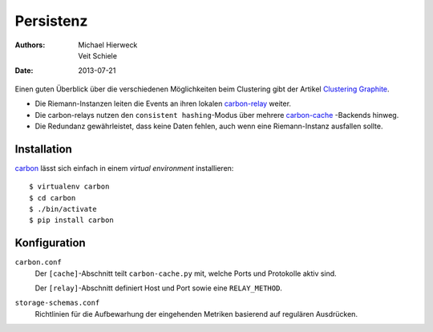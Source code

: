 ==========
Persistenz
==========

:Authors: - Michael Hierweck
          - Veit Schiele
:Date: 2013-07-21

Einen guten Überblick über die verschiedenen Möglichkeiten beim Clustering gibt
der Artikel `Clustering Graphite <http://bitprophet.org/blog/2013/03/07/graphite/>`_.

- Die Riemann-Instanzen leiten die Events an ihren lokalen `carbon-relay
  <http://graphite.readthedocs.org/en/1.0/carbon-daemons.html#carbon-relay-py>`_
  weiter.
- Die carbon-relays nutzen den ``consistent hashing``-Modus über mehrere
  `carbon-cache <http://graphite.readthedocs.org/en/1.0/carbon-daemons.html#carbon-cache-py>`_
  -Backends hinweg.
- Die Redundanz gewährleistet, dass keine Daten fehlen, auch wenn eine
  Riemann-Instanz ausfallen sollte.

Installation
============

`carbon <https://pypi.python.org/pypi/carbon>`_ lässt sich einfach in einem
*virtual environment* installieren::

 $ virtualenv carbon
 $ cd carbon
 $ ./bin/activate
 $ pip install carbon

Konfiguration
=============

``carbon.conf``
    Der ``[cache]``-Abschnitt teilt ``carbon-cache.py`` mit, welche Ports und
    Protokolle aktiv sind.

    Der ``[relay]``-Abschnitt definiert Host und Port sowie eine
    ``RELAY_METHOD``.

``storage-schemas.conf``
    Richtlinien für die Aufbewarhung der eingehenden Metriken basierend auf
    regulären Ausdrücken.

